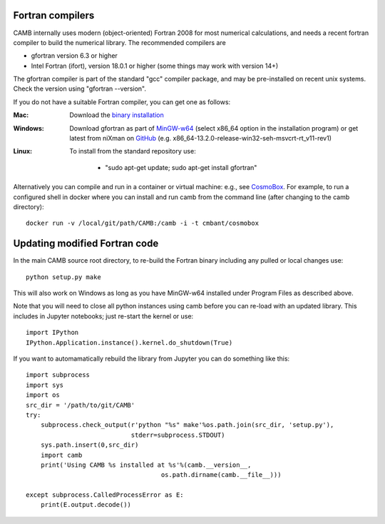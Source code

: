 .. _fortran-compilers:

Fortran compilers
=================

CAMB internally uses modern (object-oriented) Fortran 2008 for most numerical calculations, and needs a recent
fortran compiler to build the numerical library. The recommended compilers are

- gfortran version 6.3 or higher
- Intel Fortran (ifort), version 18.0.1 or higher (some things may work with version 14+)

The gfortran compiler is part of the standard "gcc" compiler package, and may be pre-installed on recent unix systems.
Check the version using "gfortran --version".

If you do not have a suitable Fortran compiler, you can get one as follows:

:Mac:
    Download the `binary installation <https://gcc.gnu.org/wiki/GFortranBinaries>`_
:Windows:
    Download gfortran as part of `MinGW-w64 <https://sourceforge.net/projects/mingw-w64/files>`_ (select x86_64 option in the installation program)
    or get latest from niXman on `GitHub <https://github.com/niXman/mingw-builds-binaries/releases>`_ (e.g. x86_64-13.2.0-release-win32-seh-msvcrt-rt_v11-rev1)
:Linux:
    To install from the standard repository use:

     - "sudo apt-get update; sudo apt-get install gfortran"

Alternatively you can compile and run in a container or virtual machine: e.g., see `CosmoBox <https://cosmologist.info/CosmoBox>`_.
For example, to run a configured shell in docker where you can install and run camb from the command line (after changing to the camb directory)::

    docker run -v /local/git/path/CAMB:/camb -i -t cmbant/cosmobox

Updating modified Fortran code
==============================

In the main CAMB source root directory, to re-build the Fortran binary including any
pulled or local changes use::

    python setup.py make

This will also work on Windows as long as you have MinGW-w64 installed under Program Files as described above.

Note that you will need to close all python instances using camb before you can re-load with an updated library.
This includes in Jupyter notebooks; just re-start the kernel or use::

    import IPython
    IPython.Application.instance().kernel.do_shutdown(True)

If you want to automamatically rebuild the library from Jupyter you can do something like this::

    import subprocess
    import sys
    import os
    src_dir = '/path/to/git/CAMB'
    try:
        subprocess.check_output(r'python "%s" make'%os.path.join(src_dir, 'setup.py'),
                                stderr=subprocess.STDOUT)
        sys.path.insert(0,src_dir)
        import camb
        print('Using CAMB %s installed at %s'%(camb.__version__,
                                        os.path.dirname(camb.__file__)))

    except subprocess.CalledProcessError as E:
        print(E.output.decode())
